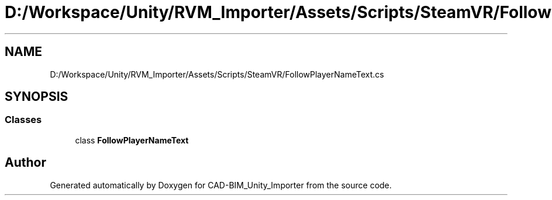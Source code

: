 .TH "D:/Workspace/Unity/RVM_Importer/Assets/Scripts/SteamVR/FollowPlayerNameText.cs" 3 "Thu May 16 2019" "CAD-BIM_Unity_Importer" \" -*- nroff -*-
.ad l
.nh
.SH NAME
D:/Workspace/Unity/RVM_Importer/Assets/Scripts/SteamVR/FollowPlayerNameText.cs
.SH SYNOPSIS
.br
.PP
.SS "Classes"

.in +1c
.ti -1c
.RI "class \fBFollowPlayerNameText\fP"
.br
.in -1c
.SH "Author"
.PP 
Generated automatically by Doxygen for CAD-BIM_Unity_Importer from the source code\&.
